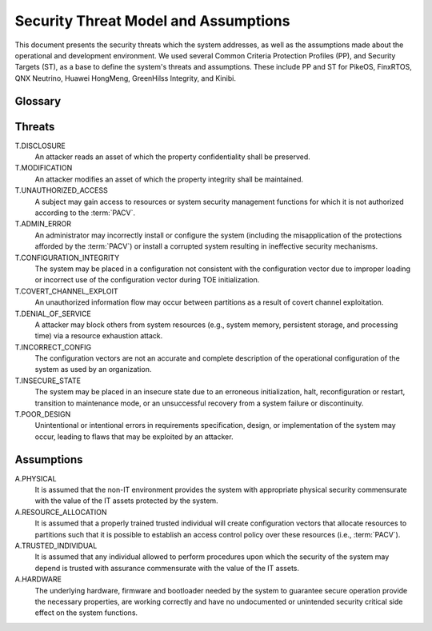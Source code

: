 Security Threat Model and Assumptions
=====================================

This document presents the security threats which the system addresses, as well
as the assumptions made about the operational and development environment. We
used several Common Criteria Protection Profiles (PP), and Security Targets
(ST), as a base to define the system's threats and assumptions. These include
PP and ST for PikeOS, FinxRTOS, QNX Neutrino, Huawei HongMeng, GreenHilss
Integrity, and Kinibi.

Glossary
--------

.. glossary::
    :sorted:

    Attacker
        An eentity that leverages the privileges of a :term:`subject` to
        exploited to achieve malicious operations.

    Subject
        An entity of system that has control over system resources.

    Administrator
        Subject authorized to make modifications to the system images,
        including executable programs and system configuration data.

    Configuration vector
        Data that establishes the systems security policies`, resource
        distribution over system entities and initial system register and MMIO
        devices state, i.e., the collection of the :term:`PACV` and
        :term:`PIV`.

    PACV
        Partition Access Control Vector, which establishes the access control
        policy over system resources.

    PIV
        Platform Initialization Vector, which establishes the initial
        configuration of systems registers, and relevant memory mapped IO.

    Partition
        Collection of system resources (e.g., CPUs, memory regions, etc) and
        the programs which can access them.

    Operational configuration
        Configuration vector which is used in a running system.


Threats
-------

T.DISCLOSURE
    An attacker reads an asset of which the property confidentiality shall be
    preserved.

T.MODIFICATION
    An attacker modifies an asset of which the property integrity shall be
    maintained.

T.UNAUTHORIZED_ACCESS
    A subject may gain access to resources or system security management
    functions for which it is not authorized according to the :term:`PACV`.

T.ADMIN_ERROR
    An administrator may incorrectly install or configure the system (including
    the misapplication of the protections afforded by the :term:`PACV`) or
    install a corrupted system resulting in ineffective security mechanisms.

T.CONFIGURATION_INTEGRITY
    The system may be placed in a configuration not consistent with the
    configuration vector due to improper loading or incorrect use of the
    configuration vector during TOE initialization.

T.COVERT_CHANNEL_EXPLOIT
    An unauthorized information flow may occur between partitions as a result
    of covert channel exploitation.

T.DENIAL_OF_SERVICE
    A attacker may block others from system resources (e.g., system
    memory, persistent storage, and processing time) via a resource exhaustion
    attack.

T.INCORRECT_CONFIG
    The configuration vectors are not an accurate and complete description of
    the operational configuration of the system as used by an organization.

T.INSECURE_STATE
    The system may be placed in an insecure state due to an erroneous
    initialization, halt, reconfiguration or restart, transition to maintenance
    mode, or an unsuccessful recovery from a system failure or discontinuity.

T.POOR_DESIGN
    Unintentional or intentional errors in requirements specification, design,
    or implementation of the system may occur, leading to flaws that may be
    exploited by an attacker.


Assumptions
-----------

A.PHYSICAL
    It is assumed that the non-IT environment provides the system with
    appropriate physical security commensurate with the value of the IT assets
    protected by the system.

A.RESOURCE_ALLOCATION
    It is assumed that a properly trained trusted individual will create
    configuration vectors that allocate resources to partitions such that it
    is possible to establish an access control policy over these resources
    (i.e., :term:`PACV`).

A.TRUSTED_INDIVIDUAL
    It is assumed that any individual allowed to perform procedures upon which
    the security of the system may depend is trusted with assurance
    commensurate with the value of the IT assets.

A.HARDWARE
    The underlying hardware, firmware and bootloader needed by the system
    to guarantee secure operation provide the necessary properties, are working
    correctly and have no undocumented or unintended security critical side
    effect on the system functions.

